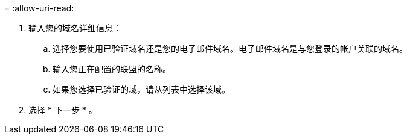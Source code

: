 = 
:allow-uri-read: 


. 输入您的域名详细信息：
+
.. 选择您要使用已验证域名还是您的电子邮件域名。电子邮件域名是与您登录的帐户关联的域名。
.. 输入您正在配置的联盟的名称。
.. 如果您选择已验证的域，请从列表中选择该域。


. 选择 * 下一步 * 。

